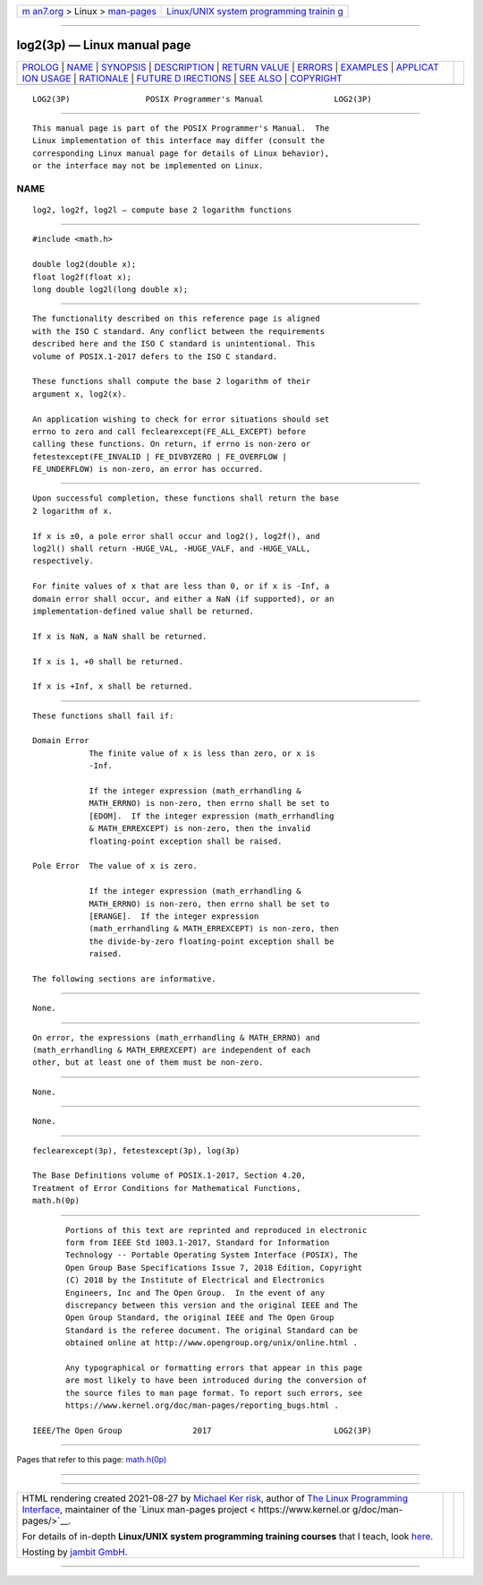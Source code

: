 .. container:: page-top

.. container:: nav-bar

   +----------------------------------+----------------------------------+
   | `m                               | `Linux/UNIX system programming   |
   | an7.org <../../../index.html>`__ | trainin                          |
   | > Linux >                        | g <http://man7.org/training/>`__ |
   | `man-pages <../index.html>`__    |                                  |
   +----------------------------------+----------------------------------+

--------------

log2(3p) — Linux manual page
============================

+-----------------------------------+-----------------------------------+
| `PROLOG <#PROLOG>`__ \|           |                                   |
| `NAME <#NAME>`__ \|               |                                   |
| `SYNOPSIS <#SYNOPSIS>`__ \|       |                                   |
| `DESCRIPTION <#DESCRIPTION>`__ \| |                                   |
| `RETURN VALUE <#RETURN_VALUE>`__  |                                   |
| \| `ERRORS <#ERRORS>`__ \|        |                                   |
| `EXAMPLES <#EXAMPLES>`__ \|       |                                   |
| `APPLICAT                         |                                   |
| ION USAGE <#APPLICATION_USAGE>`__ |                                   |
| \| `RATIONALE <#RATIONALE>`__ \|  |                                   |
| `FUTURE D                         |                                   |
| IRECTIONS <#FUTURE_DIRECTIONS>`__ |                                   |
| \| `SEE ALSO <#SEE_ALSO>`__ \|    |                                   |
| `COPYRIGHT <#COPYRIGHT>`__        |                                   |
+-----------------------------------+-----------------------------------+
| .. container:: man-search-box     |                                   |
+-----------------------------------+-----------------------------------+

::

   LOG2(3P)                POSIX Programmer's Manual               LOG2(3P)


-----------------------------------------------------

::

          This manual page is part of the POSIX Programmer's Manual.  The
          Linux implementation of this interface may differ (consult the
          corresponding Linux manual page for details of Linux behavior),
          or the interface may not be implemented on Linux.

NAME
-------------------------------------------------

::

          log2, log2f, log2l — compute base 2 logarithm functions


---------------------------------------------------------

::

          #include <math.h>

          double log2(double x);
          float log2f(float x);
          long double log2l(long double x);


---------------------------------------------------------------

::

          The functionality described on this reference page is aligned
          with the ISO C standard. Any conflict between the requirements
          described here and the ISO C standard is unintentional. This
          volume of POSIX.1‐2017 defers to the ISO C standard.

          These functions shall compute the base 2 logarithm of their
          argument x, log2(x).

          An application wishing to check for error situations should set
          errno to zero and call feclearexcept(FE_ALL_EXCEPT) before
          calling these functions. On return, if errno is non-zero or
          fetestexcept(FE_INVALID | FE_DIVBYZERO | FE_OVERFLOW |
          FE_UNDERFLOW) is non-zero, an error has occurred.


-----------------------------------------------------------------

::

          Upon successful completion, these functions shall return the base
          2 logarithm of x.

          If x is ±0, a pole error shall occur and log2(), log2f(), and
          log2l() shall return -HUGE_VAL, -HUGE_VALF, and -HUGE_VALL,
          respectively.

          For finite values of x that are less than 0, or if x is -Inf, a
          domain error shall occur, and either a NaN (if supported), or an
          implementation-defined value shall be returned.

          If x is NaN, a NaN shall be returned.

          If x is 1, +0 shall be returned.

          If x is +Inf, x shall be returned.


-----------------------------------------------------

::

          These functions shall fail if:

          Domain Error
                      The finite value of x is less than zero, or x is
                      -Inf.

                      If the integer expression (math_errhandling &
                      MATH_ERRNO) is non-zero, then errno shall be set to
                      [EDOM].  If the integer expression (math_errhandling
                      & MATH_ERREXCEPT) is non-zero, then the invalid
                      floating-point exception shall be raised.

          Pole Error  The value of x is zero.

                      If the integer expression (math_errhandling &
                      MATH_ERRNO) is non-zero, then errno shall be set to
                      [ERANGE].  If the integer expression
                      (math_errhandling & MATH_ERREXCEPT) is non-zero, then
                      the divide-by-zero floating-point exception shall be
                      raised.

          The following sections are informative.


---------------------------------------------------------

::

          None.


---------------------------------------------------------------------------

::

          On error, the expressions (math_errhandling & MATH_ERRNO) and
          (math_errhandling & MATH_ERREXCEPT) are independent of each
          other, but at least one of them must be non-zero.


-----------------------------------------------------------

::

          None.


---------------------------------------------------------------------------

::

          None.


---------------------------------------------------------

::

          feclearexcept(3p), fetestexcept(3p), log(3p)

          The Base Definitions volume of POSIX.1‐2017, Section 4.20,
          Treatment of Error Conditions for Mathematical Functions,
          math.h(0p)


-----------------------------------------------------------

::

          Portions of this text are reprinted and reproduced in electronic
          form from IEEE Std 1003.1-2017, Standard for Information
          Technology -- Portable Operating System Interface (POSIX), The
          Open Group Base Specifications Issue 7, 2018 Edition, Copyright
          (C) 2018 by the Institute of Electrical and Electronics
          Engineers, Inc and The Open Group.  In the event of any
          discrepancy between this version and the original IEEE and The
          Open Group Standard, the original IEEE and The Open Group
          Standard is the referee document. The original Standard can be
          obtained online at http://www.opengroup.org/unix/online.html .

          Any typographical or formatting errors that appear in this page
          are most likely to have been introduced during the conversion of
          the source files to man page format. To report such errors, see
          https://www.kernel.org/doc/man-pages/reporting_bugs.html .

   IEEE/The Open Group               2017                          LOG2(3P)

--------------

Pages that refer to this page: `math.h(0p) <../man0/math.h.0p.html>`__

--------------

--------------

.. container:: footer

   +-----------------------+-----------------------+-----------------------+
   | HTML rendering        |                       | |Cover of TLPI|       |
   | created 2021-08-27 by |                       |                       |
   | `Michael              |                       |                       |
   | Ker                   |                       |                       |
   | risk <https://man7.or |                       |                       |
   | g/mtk/index.html>`__, |                       |                       |
   | author of `The Linux  |                       |                       |
   | Programming           |                       |                       |
   | Interface <https:     |                       |                       |
   | //man7.org/tlpi/>`__, |                       |                       |
   | maintainer of the     |                       |                       |
   | `Linux man-pages      |                       |                       |
   | project <             |                       |                       |
   | https://www.kernel.or |                       |                       |
   | g/doc/man-pages/>`__. |                       |                       |
   |                       |                       |                       |
   | For details of        |                       |                       |
   | in-depth **Linux/UNIX |                       |                       |
   | system programming    |                       |                       |
   | training courses**    |                       |                       |
   | that I teach, look    |                       |                       |
   | `here <https://ma     |                       |                       |
   | n7.org/training/>`__. |                       |                       |
   |                       |                       |                       |
   | Hosting by `jambit    |                       |                       |
   | GmbH                  |                       |                       |
   | <https://www.jambit.c |                       |                       |
   | om/index_en.html>`__. |                       |                       |
   +-----------------------+-----------------------+-----------------------+

--------------

.. container:: statcounter

   |Web Analytics Made Easy - StatCounter|

.. |Cover of TLPI| image:: https://man7.org/tlpi/cover/TLPI-front-cover-vsmall.png
   :target: https://man7.org/tlpi/
.. |Web Analytics Made Easy - StatCounter| image:: https://c.statcounter.com/7422636/0/9b6714ff/1/
   :class: statcounter
   :target: https://statcounter.com/
